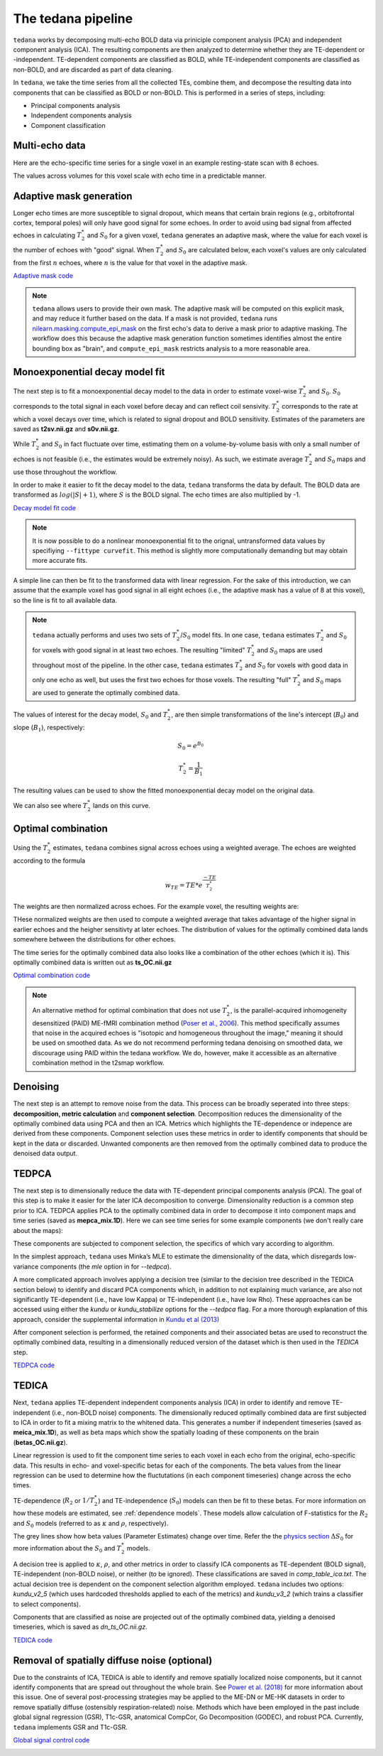 The tedana pipeline
===================

``tedana`` works by decomposing multi-echo BOLD data via priniciple component analysis (PCA) 
and independent component analysis (ICA).
The resulting components are then analyzed to determine whether they are
TE-dependent or -independent.
TE-dependent components are classified as BOLD, while TE-independent components
are classified as non-BOLD, and are discarded as part of data cleaning.

In ``tedana``, we take the time series from all the collected TEs, combine them,
and decompose the resulting data into components that can be classified as BOLD
or non-BOLD.
This is performed in a series of steps, including:

* Principal components analysis
* Independent components analysis
* Component classification

.. image:: /_static/tedana-workflow.png
  :align: center

Multi-echo data
```````````````

Here are the echo-specific time series for a single voxel in an example
resting-state scan with 8 echoes.

.. image:: /_static/a01_echo_timeseries.png

The values across volumes for this voxel scale with echo time in a predictable
manner.

.. image:: /_static/a02_echo_value_distributions.png

Adaptive mask generation
````````````````````````
Longer echo times are more susceptible to signal dropout, which means that
certain brain regions (e.g., orbitofrontal cortex, temporal poles) will only
have good signal for some echoes.
In order to avoid using bad signal from affected echoes in calculating
:math:`T_{2}^*` and :math:`S_{0}` for a given voxel, ``tedana`` generates an
adaptive mask, where the value for each voxel is the number of echoes with
"good" signal.
When :math:`T_{2}^*` and :math:`S_{0}` are calculated below, each voxel's values
are only calculated from the first :math:`n` echoes, where :math:`n` is the
value for that voxel in the adaptive mask.

`Adaptive mask code`_

.. _Adaptive mask code: https://tedana.readthedocs.io/en/latest/generated/tedana.utils.make_adaptive_mask.html#tedana.utils.make_adaptive_mask

.. note::
    ``tedana`` allows users to provide their own mask.
    The adaptive mask will be computed on this explicit mask, and may reduce
    it further based on the data.
    If a mask is not provided, ``tedana`` runs `nilearn.masking.compute_epi_mask`_
    on the first echo's data to derive a mask prior to adaptive masking.
    The workflow does this because the adaptive mask generation function
    sometimes identifies almost the entire bounding box as "brain", and
    ``compute_epi_mask`` restricts analysis to a more reasonable area.

.. image:: /_static/a03_adaptive_mask.png
  :width: 600 px
  :align: center

Monoexponential decay model fit
```````````````````````````````
The next step is to fit a monoexponential decay model to the data in order to
estimate voxel-wise :math:`T_{2}^*` and :math:`S_0`. 
:math:`S_0` corresponds to the total signal in each voxel before decay and can reflect coil sensivity. 
:math:`T_{2}^*` corresponds to the rate at which a voxel decays over time, which
is related to signal dropout and BOLD sensitivity. 
Estimates of the parameters are saved as **t2sv.nii.gz** and **s0v.nii.gz**. 

While :math:`T_{2}^*` and :math:`S_0` in fact fluctuate over time, estimating
them on a volume-by-volume basis with only a small number of echoes is not
feasible (i.e., the estimates would be extremely noisy).
As such, we estimate average :math:`T_{2}^*` and :math:`S_0` maps and use those
throughout the workflow.

In order to make it easier to fit the decay model to the data, ``tedana``
transforms the data by default.
The BOLD data are transformed as :math:`log(|S|+1)`, where :math:`S` is the BOLD signal.
The echo times are also multiplied by -1.

`Decay model fit code`_

.. _Decay model fit code: https://tedana.readthedocs.io/en/latest/generated/tedana.decay.fit_decay.html#tedana.decay.fit_decay


.. note::
    It is now possible to do a nonlinear monoexponential fit to the orignal, untransformed 
    data values by specifiying ``--fittype curvefit``. 
    This method is slightly more computationally demanding but may obtain more
    accurate fits. 

.. image:: /_static/a04_echo_log_value_distributions.png

A simple line can then be fit to the transformed data with linear regression.
For the sake of this introduction, we can assume that the example voxel has
good signal in all eight echoes (i.e., the adaptive mask has a value of 8 at
this voxel), so the line is fit to all available data.

.. note::
    ``tedana`` actually performs and uses two sets of :math:`T_{2}^*`/:math:`S_0` model fits.
    In one case, ``tedana`` estimates :math:`T_{2}^*` and :math:`S_0` for voxels with good signal in at
    least two echoes.
    The resulting "limited" :math:`T_{2}^*` and :math:`S_0` maps are used throughout
    most of the pipeline.
    In the other case, ``tedana`` estimates :math:`T_{2}^*` and :math:`S_0` for voxels
    with good data in only one echo as well, but uses the first two echoes for those voxels.
    The resulting "full" :math:`T_{2}^*` and :math:`S_0` maps are used to generate the
    optimally combined data.

.. image:: /_static/a05_loglinear_regression.png

The values of interest for the decay model, :math:`S_0` and :math:`T_{2}^*`,
are then simple transformations of the line's intercept (:math:`B_{0}`) and
slope (:math:`B_{1}`), respectively:

.. math:: S_{0} = e^{B_{0}}

.. math:: T_{2}^{*} = \frac{1}{B_{1}}

The resulting values can be used to show the fitted monoexponential decay model
on the original data.

.. image:: /_static/a06_monoexponential_decay_model.png

We can also see where :math:`T_{2}^*` lands on this curve.

.. image:: /_static/a07_monoexponential_decay_model_with_t2.png

.. _optimal combination:

Optimal combination
```````````````````
Using the :math:`T_{2}^*` estimates, ``tedana`` combines signal across echoes using a
weighted average.
The echoes are weighted according to the formula

.. math:: w_{TE} = TE * e^{\frac{-TE}{T_{2}^*}}

The weights are then normalized across echoes.
For the example voxel, the resulting weights are:

.. image:: /_static/a08_optimal_combination_echo_weights.png
  :width: 400 px
  :align: center

THese normalized weights are then used to compute a weighted average that takes advantage
of the higher signal in earlier echoes and the heigher sensitivty at later echoes.
The distribution of values for the optimally combined data lands somewhere
between the distributions for other echoes.

.. image:: /_static/a09_optimal_combination_value_distributions.png

The time series for the optimally combined data also looks like a combination
of the other echoes (which it is). 
This optimally combined data is written out as **ts_OC.nii.gz**

`Optimal combination code`_

.. _Optimal combination code: https://tedana.readthedocs.io/en/latest/generated/tedana.combine.make_optcom.html#tedana.combine.make_optcom


.. image:: /_static/a10_optimal_combination_timeseries.png

.. note::
    An alternative method for optimal combination that
    does not use :math:`T_{2}^*`, is the parallel-acquired inhomogeneity
    desensitized (PAID) ME-fMRI combination method (`Poser et al., 2006`_).
    This method specifically assumes that noise in the acquired echoes is "isotopic and
    homogeneous throughout the image," meaning it should be used on smoothed data.
    As we do not recommend performing tedana denoising  on smoothed data,
    we discourage using PAID within the tedana workflow.
    We do, however, make it accessible as an alternative combination method
    in the t2smap workflow.

Denoising
`````````
The next step is an attempt to remove noise from the data. 
This process can be 
broadly seperated into three steps: **decomposition, metric calculation** and 
**component selection**. 
Decomposition reduces the dimensionality of the 
optimally combined data using PCA and then an ICA. 
Metrics which highlights the
TE-dependence or indepence are derived from these components. 
Component selection 
uses these metrics in order to identify components that should be kept in the data
or discarded. 
Unwanted components are then removed from the optimally combined data 
to produce the denoised data output. 

TEDPCA
``````
The next step is to dimensionally reduce the data with TE-dependent principal
components analysis (PCA).
The goal of this step is to make it easier for the later ICA decomposition to converge.
Dimensionality reduction is a common step prior to ICA.
TEDPCA applies PCA to the optimally combined data in order to decompose it into component maps and
time series (saved as **mepca_mix.1D**).
Here we can see time series for some example components (we don't really care about the maps):

.. image:: /_static/a11_pca_component_timeseries.png

These components are subjected to component selection, the specifics of which
vary according to algorithm.

In the simplest approach, ``tedana`` uses Minka’s MLE to estimate the
dimensionality of the data, which disregards low-variance components (the `mle` option in for `--tedpca`).

A more complicated approach involves applying a decision tree (similar to the
decision tree described in the TEDICA section below) to identify and
discard PCA components which, in addition to not explaining much variance,
are also not significantly TE-dependent (i.e., have low Kappa) or
TE-independent (i.e., have low Rho). 
These approaches can be accessed using either the `kundu` or `kundu_stabilize` 
options for the `--tedpca` flag. 
For a more thorough explanation of this approach, consider the supplemental information 
in `Kundu et al (2013)`_ 

After component selection is performed, the retained components and their
associated betas are used to reconstruct the optimally combined data, resulting
in a dimensionally reduced version of the dataset which is then used in the `TEDICA` step.

.. image:: /_static/a12_pca_reduced_data.png

`TEDPCA code`_

.. _TEDPCA code: https://tedana.readthedocs.io/en/latest/generated/tedana.decomposition.tedpca.html#tedana.decomposition.tedpca


TEDICA
``````
Next, ``tedana`` applies TE-dependent independent components analysis (ICA) in
order to identify and remove TE-independent (i.e., non-BOLD noise) components.
The dimensionally reduced optimally combined data are first subjected to ICA in
order to fit a mixing matrix to the whitened data. 
This generates a number if 
independent timeseries (saved as **meica_mix.1D**), as well as beta maps which show 
the spatially loading of these components on the brain (**betas_OC.nii.gz**). 

.. image:: /_static/a13_ica_component_timeseries.png

Linear regression is used to fit the component time series to each voxel in each
echo from the original, echo-specific data. 
This results in echo- and voxel-specific 
betas for each of the components.
The beta values from the linear regression 
can be used to determine how the fluctutations (in each component timeseries) change 
across the echo times. 

TE-dependence (:math:`R_2` or :math:`1/T_{2}^*`) and TE-independence (:math:`S_0`) models can then
be fit to these betas.
For more information on how these models are estimated, see :ref:`dependence models`.
These models allow calculation of F-statistics for the :math:`R_2` and :math:`S_0`
models (referred to as :math:`\kappa` and :math:`\rho`, respectively).

The grey lines show how beta values (Parameter Estimates) change over time. Refer the the
`physics section`_ :math:`{\Delta}{S_0}` for more information about the :math:`S_0` and :math:`T_2^*` models.

.. image:: /_static/a14_te_dependence_models_component_0.png

.. image:: /_static/a14_te_dependence_models_component_1.png

.. image:: /_static/a14_te_dependence_models_component_2.png

A decision tree is applied to :math:`\kappa`, :math:`\rho`, and other metrics in order to
classify ICA components as TE-dependent (BOLD signal), TE-independent
(non-BOLD noise), or neither (to be ignored). 
These classifications are saved in 
`comp_table_ica.txt`.
The actual decision tree is dependent on the component selection algorithm employed.
``tedana`` includes two options: `kundu_v2_5` (which uses hardcoded thresholds
applied to each of the metrics) and `kundu_v3_2` (which trains a classifier to
select components).

Components that are classified as noise are projected out of the optimally combined data, 
yielding a denoised timeseries, which is saved as `dn_ts_OC.nii.gz`.

`TEDICA code`_

.. _TEDICA code: https://tedana.readthedocs.io/en/latest/generated/tedana.decomposition.tedica.html#tedana.decomposition.tedica


.. image:: /_static/a15_denoised_data_timeseries.png

Removal of spatially diffuse noise (optional)
`````````````````````````````````````````````
Due to the constraints of ICA, TEDICA is able to identify and remove spatially
localized noise components, but it cannot identify components that are spread
out throughout the whole brain. See `Power et al. (2018)`_ for more information
about this issue.
One of several post-processing strategies may be applied to the ME-DN or ME-HK
datasets in order to remove spatially diffuse (ostensibly respiration-related)
noise.
Methods which have been employed in the past include global signal
regression (GSR), T1c-GSR, anatomical CompCor, Go Decomposition (GODEC), and
robust PCA.
Currently, ``tedana`` implements GSR and T1c-GSR.

`Global signal control code`_

.. _Global signal control code: https://tedana.readthedocs.io/en/latest/generated/tedana.gscontrol.gscontrol_mmix.html#tedana.gscontrol.gscontrol_mmix

.. image:: /_static/a16_t1c_denoised_data_timeseries.png

.. _nilearn.masking.compute_epi_mask: https://nilearn.github.io/modules/generated/nilearn.masking.compute_epi_mask.html
.. _Power et al. (2018): http://www.pnas.org/content/early/2018/02/07/1720985115.short
.. _Poser et al., 2006: https://onlinelibrary.wiley.com/doi/full/10.1002/mrm.20900

.. _physics section: https://tedana.readthedocs.io/en/latest/multi_echo.html
.. _Kundu et al (2013): https://www.ncbi.nlm.nih.gov/pubmed/24038744